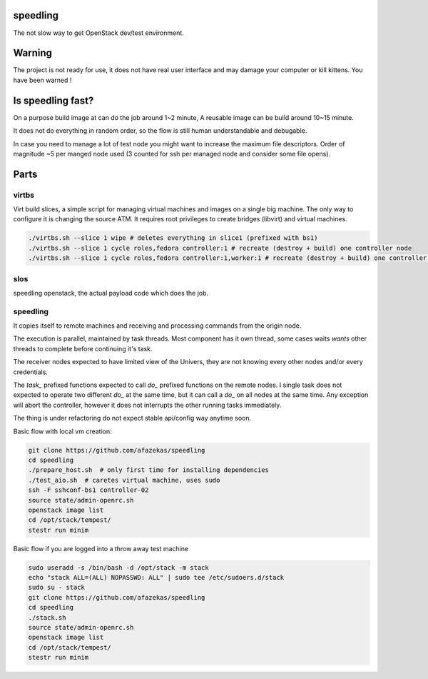 speedling
=========

The not slow way to get OpenStack dev/test environment.


Warning
=======

The project is not ready for use,
it does not have real user interface and may damage your computer
or kill kittens.
You have been warned !


Is speedling fast?
==================
On a purpose build image at can do the job around 1~2 minute,
A reusable image can be build around 10~15 minute.

It does not do everything in random order,
so the flow is still human understandable and debugable.

In case you need to manage a lot of test node you might
want to increase the maximum file descriptors.
Order of magnitude ~5 per manged node used
(3 counted for ssh per managed node and consider some file opens).


Parts
=====


virtbs
------

Virt build slices, a simple script for managing virtual machines and images
on a single big machine. The only way to configure it is changing the source ATM.
It requires root privileges to create bridges (libvirt) and virtual machines.

.. code:: bash

   ./virtbs.sh --slice 1 wipe # deletes everything in slice1 (prefixed with bs1)
   ./virtbs.sh --slice 1 cycle roles,fedora controller:1 # recreate (destroy + build) one controller node
   ./virtbs.sh --slice 1 cycle roles,fedora controller:1,worker:1 # recreate (destroy + build) one controller and compute node


slos
----

speedling openstack, the actual payload code
which does the job.


speedling
---------
It copies itself to remote machines and receiving and processing commands
from the origin node.

The execution is parallel, maintained by task threads.
Most component has it own thread, some cases waits *wants* other threads to complete
before continuing it's task.

The receiver nodes expected to have limited view of the Univers,
they are not knowing every other nodes and/or every credentials.

The *task_* prefixed functions expected to call *do_* prefixed functions on the
remote nodes.
I single task does not expected to operate two different *do_* at the same time,
but it can call a *do_* on all nodes at the same time.
Any exception will abort the controller, however it does not interrupts the
other running tasks immediately.

The thing is under refactoring do not expect stable api/config way anytime soon.

Basic flow with local vm creation:

.. code:: bash

    git clone https://github.com/afazekas/speedling
    cd speedling
    ./prepare_host.sh  # only first time for installing dependencies
    ./test_aio.sh  # caretes virtual machine, uses sudo
    ssh -F sshconf-bs1 controller-02
    source state/admin-openrc.sh
    openstack image list
    cd /opt/stack/tempest/
    stestr run minim

Basic flow if you are logged into a throw away test machine

.. code:: bash

    sudo useradd -s /bin/bash -d /opt/stack -m stack
    echo "stack ALL=(ALL) NOPASSWD: ALL" | sudo tee /etc/sudoers.d/stack
    sudo su - stack
    git clone https://github.com/afazekas/speedling
    cd speedling
    ./stack.sh
    source state/admin-openrc.sh
    openstack image list
    cd /opt/stack/tempest/
    stestr run minim

